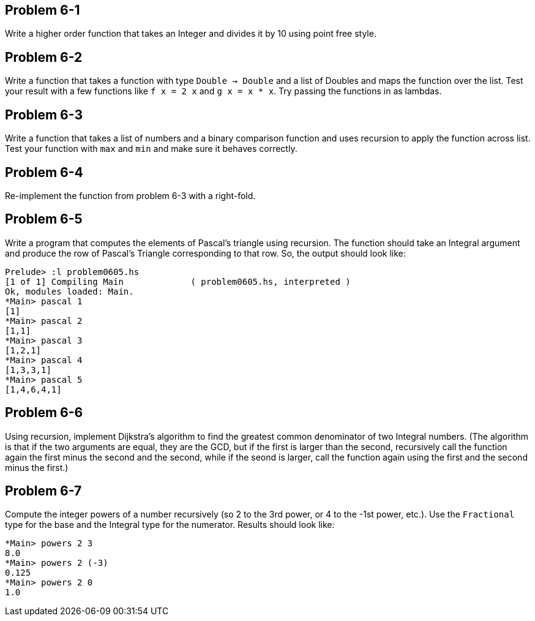 
Problem 6-1
-----------
Write a higher order function that takes an Integer and divides it by 10 using point free
style.

Problem 6-2
-----------
Write a function that takes a function with type `Double -> Double` and a list of
+Doubles+ and maps the function over the list. Test your result with a few functions
like `f x = 2 x` and `g x = x * x`. Try passing the functions in as lambdas.

Problem 6-3
-----------
Write a function that takes a list of numbers and a binary comparison function and uses 
recursion to apply the function across list. Test your function with `max` and `min` and 
make sure it behaves correctly.

Problem 6-4
-----------
Re-implement the function from problem 6-3 with a right-fold.

Problem 6-5
-----------
Write a program that computes the elements of Pascal's triangle using recursion. The 
function should take an Integral argument and produce the row of Pascal's Triangle 
corresponding to that row. So, the output should look like:

  Prelude> :l problem0605.hs 
  [1 of 1] Compiling Main             ( problem0605.hs, interpreted )
  Ok, modules loaded: Main.
  *Main> pascal 1
  [1]
  *Main> pascal 2
  [1,1]
  *Main> pascal 3
  [1,2,1]
  *Main> pascal 4
  [1,3,3,1]
  *Main> pascal 5
  [1,4,6,4,1]

Problem 6-6
-----------
Using recursion, implement Dijkstra's algorithm to find the greatest common denominator
of two Integral numbers. (The algorithm is that if the two arguments are equal, they are
the GCD, but if the first is larger than the second, recursively call the function again 
the first minus the second and the second, while if the seond is larger, call the function
again using the first and the second minus the first.)


Problem 6-7
-----------
Compute the integer powers of a number recursively (so 2 to the 3rd power, or 4 to the -1st
power, etc.). Use the `Fractional` type for the base and the Integral type for the numerator.
Results should look like:

  *Main> powers 2 3
  8.0
  *Main> powers 2 (-3)
  0.125
  *Main> powers 2 0
  1.0


